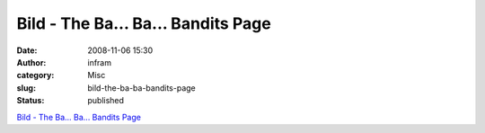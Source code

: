 Bild - The Ba... Ba... Bandits Page
###################################
:date: 2008-11-06 15:30
:author: infram
:category: Misc
:slug: bild-the-ba-ba-bandits-page
:status: published

`Bild - The Ba... Ba... Bandits
Page <http://bandits.soup.io/post/6697010/Bild>`__
